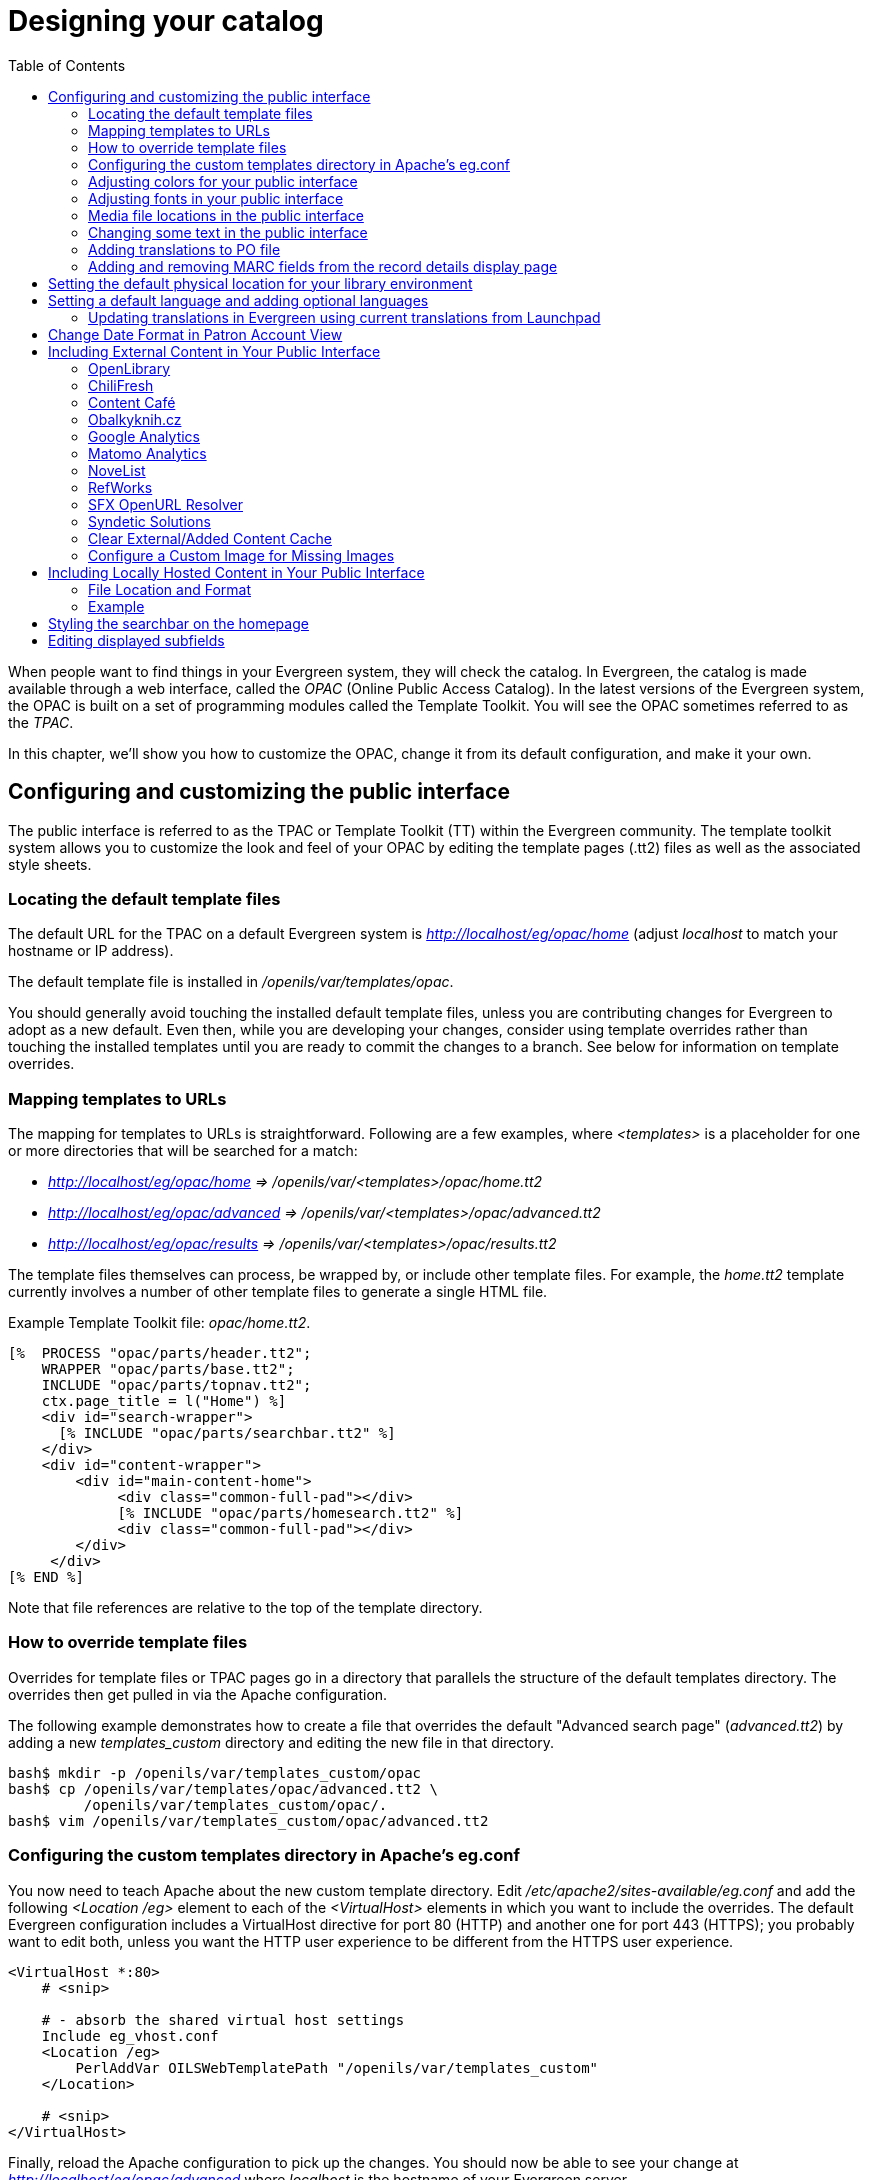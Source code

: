 = Designing your catalog =
:toc:

When people want to find things in your Evergreen system, they will check the
catalog. In Evergreen, the catalog is made available through a web interface,
called the _OPAC_ (Online Public Access Catalog). In the latest versions of the
Evergreen system, the OPAC is built on a set of programming modules called the
Template Toolkit. You will see the OPAC sometimes referred to as the _TPAC_.

In this chapter, we'll show you how to customize the OPAC, change it from its
default configuration, and make it your own.

== Configuring and customizing the public interface ==

The public interface is referred to as the TPAC or Template Toolkit (TT) within
the Evergreen community. The template toolkit system allows you to customize the
look and feel of your OPAC by editing the template pages (.tt2) files as well as
the associated style sheets.   

=== Locating the default template files ===

The default URL for the TPAC on a default Evergreen system is
_http://localhost/eg/opac/home_ (adjust _localhost_ to match your hostname or IP
address).

The default template file is installed in _/openils/var/templates/opac_.

You should generally avoid touching the installed default template files, unless
you are contributing changes for Evergreen to adopt as a new default. Even then,
while you are developing your changes, consider using template overrides rather
than touching the installed templates until you are ready to commit the changes
to a branch. See below for information on template overrides.

=== Mapping templates to URLs ===

The mapping for templates to URLs is straightforward. Following are a few
examples, where _<templates>_ is a placeholder for one or more directories that
will be searched for a match:

* _http://localhost/eg/opac/home => /openils/var/<templates>/opac/home.tt2_
* _http://localhost/eg/opac/advanced =>
/openils/var/<templates>/opac/advanced.tt2_
* _http://localhost/eg/opac/results => 
/openils/var/<templates>/opac/results.tt2_

The template files themselves can process, be wrapped by, or include other
template files. For example, the _home.tt2_ template currently involves a number
of other template files to generate a single HTML file.

Example Template Toolkit file: _opac/home.tt2_.
[source,tt2]
----
[%  PROCESS "opac/parts/header.tt2";
    WRAPPER "opac/parts/base.tt2";
    INCLUDE "opac/parts/topnav.tt2";
    ctx.page_title = l("Home") %]
    <div id="search-wrapper">
      [% INCLUDE "opac/parts/searchbar.tt2" %]
    </div>
    <div id="content-wrapper">
        <div id="main-content-home">
             <div class="common-full-pad"></div>
             [% INCLUDE "opac/parts/homesearch.tt2" %]
             <div class="common-full-pad"></div>
        </div>
     </div>
[% END %]
----
Note that file references are relative to the top of the template directory.

=== How to override template files ===

Overrides for template files or TPAC pages go in a directory that parallels the
structure of the default templates directory. The overrides then get pulled in
via the Apache configuration.

The following example demonstrates how to create a file that overrides the
default "Advanced search page" (_advanced.tt2_) by adding a new 
_templates_custom_ directory and editing the new file in that directory.

----
bash$ mkdir -p /openils/var/templates_custom/opac
bash$ cp /openils/var/templates/opac/advanced.tt2 \
         /openils/var/templates_custom/opac/.
bash$ vim /openils/var/templates_custom/opac/advanced.tt2
----

=== Configuring the custom templates directory in Apache's eg.conf ===

You now need to teach Apache about the new custom template directory. Edit
_/etc/apache2/sites-available/eg.conf_ and add the following _<Location /eg>_
element to each of the _<VirtualHost>_ elements in which you want to include the
overrides. The default Evergreen configuration includes a VirtualHost directive
for port 80 (HTTP) and another one for port 443 (HTTPS); you probably want to
edit both, unless you want the HTTP user experience to be different from the
HTTPS user experience.

----
<VirtualHost *:80>
    # <snip>

    # - absorb the shared virtual host settings
    Include eg_vhost.conf
    <Location /eg>
        PerlAddVar OILSWebTemplatePath "/openils/var/templates_custom"
    </Location>

    # <snip>
</VirtualHost>
----

Finally, reload the Apache configuration to pick up the changes. You should now
be able to see your change at _http://localhost/eg/opac/advanced_ where
_localhost_ is the hostname of your Evergreen server.

=== Adjusting colors for your public interface ===

You may adjust the colors of your public interface by editing the _colors.tt2_
file. The location of this file is in 
_/openils/var/templates/opac/parts/css/colors.tt2_. When you customize the
colors of your public interface, remember to create a custom file in your custom
template folder and edit the custom file and not the file located in your default
template.    

=== Adjusting fonts in your public interface ===

Font sizes can be changed in the _colors.tt2_ file located in
_/openils/var/templates/opac/parts/css/_. Again, create and edit a custom
template version and not the file in the default template.

Other aspects of fonts such as the default font family can be adjusted in
_/openils/var/templates/opac/css/style.css.tt2_. 

=== Media file locations in the public interface ===
The media files (mostly PNG images) used by the default TPAC templates are stored
in the repository in _Open-ILS/web/images/_ and installed in
_/openils/var/web/images/_.

=== Changing some text in the public interface ===

Out of the box, TPAC includes a number of placeholder text and links. For
example, there is a set of links cleverly named Link 1, Link 2, and so on in the
header and footer of every page in TPAC. Here is how to customize that for a 
_custom templates_ skin.

To begin with, find the page(s) that contain the text in question. The simplest
way to do that is with the grep -s command. In the following example, search for
files that contain the text "Link 1":

----
bash$ grep -r "Link 1" /openils/var/templates/opac
/openils/var/templates/opac/parts/topnav_links.tt2
4:            <a href="http://example.com">[% l('Link 1') %]</a>
----


Next, copy the file into our overrides directory and edit it with vim.

Copying the links file into the overrides directory.

----
bash$ cp /openils/var/templates/opac/parts/topnav_links.tt2 \
/openils/var/templates_custom/opac/parts/topnav_links.tt2
bash$ vim /openils/var/templates_custom/opac/parts/topnav_links.tt2
----

Finally, edit the link text in _opac/parts/header.tt2_. Content of the
_opac/parts/header.tt2_ file.

[source, tt2]
----
<div id="gold-links-holder">
    <div id="gold-links">
        <div id="header-links">
            <a href="http://example.com">[% l('Link 1') %]</a>
            <a href="http://example.com">[% l('Link 2') %]</a>
            <a href="http://example.com">[% l('Link 3') %]</a>
            <a href="http://example.com">[% l('Link 4') %]</a>
            <a href="http://example.com">[% l('Link 5') %]</a>
        </div>
    </div>
</div>
----

For the most part, the page looks like regular HTML, but note the `[%_(" ")%]`
that surrounds the text of each link. The `[% ... %]` signifies a TT block,
which can contain one or more TT processing instructions. `l(" ... ");` is a
function that marks text for localization (translation); a separate process can
subsequently extract localized text as GNU gettext-formatted PO (Portable
Object) files.

As Evergreen supports multiple languages, any customization to Evergreen's
default text must use the localization function. Also, note that the
localization function supports placeholders such as `[_1]`, `[_2]` in the text;
these are replaced by the contents of variables passed as extra arguments to the
`l()` function.

Once the link and link text has been edited to your satisfaction, load the page
in a Web browser and see the live changes immediately.

=== Adding translations to PO file ===

After you have added custom text in translatable form to a TT2 template, you need to add the custom strings and its translations to the PO file containing the translations. Evergreen PO files are stored  in _/openils/var/template/data/locale/_ 

The PO file consists of pairs of the text extracted from the code:  Message ID  denoted as _msgid_ and message string denoted as _msgstr_.  When adding the custom string to PO file: 

* The line with English expressions must start with _msgid_. The English term must be enclosed in double apostrophes. 
* The line with translation start with /msgstr/. The translation to local language must be and enclosed in enclosed in double apostrophes.  
* It is recommended to  add a note in which template and on which line the particular string is located. The lines with notes must be marked as comments i.e., start with number sign (#) 

Example: 

----

# ---------------------------------------------------------------------
# The lines below contains the custom strings manually added to the catalog
# ---------------------------------------------------------------------

#: ../../Open-ILS/src/custom_templates/opac/parts/topnav_links.tt2:1
msgid "Union Catalog of the Czech Republic"
msgstr "Souborný katalog České republiky"


#: ../../Open-ILS/src/custom_templates/opac/parts/topnav_links.tt2:1
msgid "Uniform Information Gateway "
msgstr "Jednotná informační brána"

----

[NOTE]
====
It is good practice to save backup copy of the original PO file before changing it.
====

After making changes, restart Apache to make the changes take effect. As root run the command:

----
service apache2 restart
----

=== Adding and removing MARC fields from the record details display page ===

It is possible to add and remove the MARC fields and subfields displayed in the
record details page.  In order to add MARC fields to be displayed on the details
page of a record, you will need to map the MARC code to variables in the
_/openils/var/templates/opac/parts/misc_util.tt2 file_.

For example, to map the template variable _args.pubdates_ to the date of
publication MARC field 260, subfield c, add these lines to _misc_util.tt2_:

----
args.pubdates = [];
FOR sub IN xml.findnodes('//*[@tag="260"]/*[@code="c"]');
    args.pubdates.push(sub.textContent);
END;
args.pubdate = (args.pubdates.size) ? args.pubdates.0 : ''
----

You will then need to edit the 
_/openils/var/templates/opac/parts/record/summary.tt2_ file in  order to get the
template variable for the MARC field to display.

For example, to display the date of publication code you created in the
_misc_util.tt2_ file, add these lines:

[source, tt2]
----
[% IF attrs.pubdate; %]
    <span itemprop="datePublished">[% attrs.pubdate | html; %]</span>
[% END; %]
----

You can add any MARC field to your record details page. Moreover, this approach
can also be used to display MARC fields in other pages, such as your results
page.

==== Using bibliographic source variables ====

For bibliographic records, there is a "bib source" that can be associated with
every record. This source and its ID are available as record attributes called
_bib_source.source_ and _bib_source.id_.  These variables do not present
themselves in the catalog display by default.

.Example use case
****

In this example, a library imports e-resource records from a third party and
uses the bib source to indicate where the records came from. Patrons can place
holds on these titles, but they must be placed via the vendor website, not in
Evergreen. By exposing the bib source, the library can alter the Place Hold
link for these records to point at the vendor website.

****

== Setting the default physical location for your library environment ==

_physical_loc_ is an Apache environment variable that sets the default physical
location, used for setting search scopes and determining the order in which
copies should be sorted. This variable is set in
_/etc/apache2/sites-available/eg.conf_. The following example demonstrates the
default physical location being set to library ID 104:

----
SetEnv physical_loc 104
----

[#setting_a_default_language_and_adding_optional_languages]
== Setting a default language and adding optional languages ==

_OILSWebLocale_ adds support for a specific language. Add this variable to the
Virtual Host section in _/etc/apache2/eg_vhost.conf_.

_OILSWebDefaultLocale_ specifies which locale to display when a user lands on a
page in TPAC and has not chosen a different locale from the TPAC locale picker.
The following example shows the _fr_ca_ locale being added to the locale picker
and being set as the default locale:

----
PerlAddVar OILSWebLocale "fr_ca"
PerlAddVar OILSWebLocale "/openils/var/data/locale/opac/fr-CA.po"
PerlAddVar OILSWebDefaultLocale "fr-CA"
----

Below is a table of the currently supported languages packaged with Evergreen:

[options="header"]
|===
|Language| Code| PO file
|Arabic - Jordan| ar_jo | /openils/var/data/locale/opac/ar-JO.po
|Armenian| hy_am| /openils/var/data/locale/opac/hy-AM.po
|Czech| cs_cz| /openils/var/data/locale/opac/cs-CZ.po
|English - Canada| en_ca| /openils/var/data/locale/opac/en-CA.po
|English - Great Britain| en_gb| /openils/var/data/locale/opac/en-GB.po
|*English - United States| en_us| not applicable
|French - Canada| fr_ca| /openils/var/data/locale/opac/fr-CA.po
|Portuguese - Brazil| pt_br| /openils/var/data/locale/opac/pt-BR.po
|Spanish| es_es| /openils/var/data/locale/opac/es-ES.po
|===
*American English is built into Evergreen so you do not need to set up this
language and there are no PO files. 

=== Updating translations in Evergreen using current translations from Launchpad ===

Due to Evergreen release workflow/schedule, some language strings may already have been translated in Launchpad,
but are not yet packaged with Evergreen. In such cases, it is possible to manually replace the PO file in
Evergreen with an up-to-date PO file downloaded from Launchpad. 

. Visit the Evergreen translation site in https://translations.launchpad.net/evergreen[Launchpad] 
. Select required language (e.g. _Czech_ or _Spanish_)
. Open the  _tpac_  template  and  then select option _Download translation_. Note: to be able to download the translation file you need to be logged in to Launchpad.
. Select _PO format_ and submit the _request for download_ button. You can also request for download of all existing templates and languages at once, see https://translations.launchpad.net/evergreen/master/+export. The download link will be sent You to email address provided. 
. Download the file and name it according to the language used (e.g., _cs-CZ.po_ for Czech or  _es-ES.po_ for Spanish)  
. Copy the downloaded file to  _/openils/var/template/data/locale_. It is a good practice to backup the original PO file before.
. Be sure that the desired language is set as default, using the xref:#setting_a_default_language_and_adding_optional_languages[Default language] procedures.

Analogously, to update the web staff client translations, download the translation template _webstaff_ and copy it to _openils/var/template/data/locale/staff_.


Changes require web server reload to take effect. As root run the command 

----
service apache2 restart
----

== Change Date Format in Patron Account View ==
Libraries with same-day circulations may want their patrons to be able to view
the due *time* as well as due date when they log in to their OPAC account.  To
accomplish this, go to _opac/myopac/circs.tt2_.  Find the line that reads:

[source, tt2]
----
[% date.format(due_date, DATE_FORMAT) %]
----

Replace it with:

[source, tt2]
----
[% date.format(due_date, '%D %I:%M %p') %]
----


== Including External Content in Your Public Interface ==

The public interface allows you to include external services and content in your
public interface. These can include book cover images, user reviews, table of
contents, summaries, author notes, annotations, user suggestions, series
information among other services. Some of these services are free while others
require a subscription.    

The following are some of the external content services which you can configure
in Evergreen.

=== OpenLibrary ===

The default install of Evergreen includes OpenLibrary book covers. The settings
for this are controlled by the <added_content> section of
_/openils/conf/opensrf.xml_. Here are the key elements of this configuration:

----
<module>OpenILS::WWW::AddedContent::OpenLibrary</module>
----

This section calls the OpenLibrary perl module. If you wish to link to a
different book cover service other than OpenLibrary, you must refer to the
location of the corresponding Perl module. You will also need to change other
settings accordingly.

----
<timeout>1</timeout>
----

Max number of seconds to wait for an added content request to return data. Data 
not returned within the timeout is considered a failure.
----
<retry_timeout>600</retry_timeout>
----

This setting is the amount of time to wait before we try again.

----
<max_errors>15</max_errors>
----

Maximum number of consecutive lookup errors a given process can have before
added content lookups are disabled for everyone. To adjust the site of the cover
image on the record details page edit the config.tt2 file and change the value
of the record.summary.jacket_size. The default value is "medium" and the
available options are "small", "medium" and "large."   

=== ChiliFresh ===

ChiliFresh is a subscription-based service which allows book covers, reviews and
social interaction of patrons to appear in your catalog. To activate ChiliFresh,
you will need to open the Apache configuration file _/etc/apache2/eg_vhost.conf_
and edit several lines:

. Uncomment (remove the "#" at the beginning of the line) and add your ChiliFresh
account number:

----
#SetEnv OILS_CHILIFRESH_ACCOUNT
----

. Uncomment this line and add your ChiliFresh Profile:

----
#SetEnv OILS_CHILIFRESH_PROFILE
----

Uncomment the line indicating the location of the Evergreen JavaScript for
ChiliFresh:

----
#SetEnv OILS_CHILIFRESH_URL http://chilifresh.com/on-site /js/evergreen.js
----

. Uncomment the line indicating the secure URL for the Evergreen JavaScript :

----
#SetEnv OILS_CHILIFRESH_HTTPS_URL https://secure.chilifresh.com/on-site/js/evergreen.js
----

[id="_content_cafe"]
Content Café
~~~~~~~~~~~~

Content Café is a subscription-based service that can add  jacket images,
reviews, summaries, tables of contents and book details to your records.

In order to activate Content Café, edit the _/openils/conf/opensrf.xml_ file and
change the _<module>_ element to point to the ContentCafe Perl Module:

----
<module>OpenILS::WWW::AddedContent::ContentCafe</module>
----

To adjust settings for Content Café, edit a couple of fields with the
_<ContentCafe>_ Section of _/openils/conf/opensrf.xml_.

Edit the _userid_ and _password_ elements to match the user id and password for
your Content Café account.

This provider retrieves content based on ISBN or UPC, with a default preference
for ISBNs.  If you wish for UPCs to be preferred, or wish one of the two identifier
types to not be considered at all, you can change the "identifier_order" option
in opensrf.xml.  When the option is present, only the identifier(s) listed will
be sent.

=== Obalkyknih.cz ===

==== Setting up Obalkyknih.cz account ====

If your library wishes to use added content provided by Obalkyknih.cz, a service based in the Czech Republic, you have to http://obalkyknih.cz/signup[create an Obalkyknih.cz account].
Please note that the interface is only available in Czech. After logging in your Obalkyknih.cz account, you have to add your IP address and Evergreen server address to your account settings.
(In case each library uses an address of its own, all of these addresses have to be added.) 

==== Enabling Obalkyknih.cz in Evergreen ====

Set obalkyknih_cz.enabled to true in '/openils/var/templates/opac/parts/config.tt2':

[source,perl]
----
obalkyknih_cz.enabled = 'true';
----

Enable added content from Obalkyknih.cz in '/openils/conf/opensrf.xml' configuration file (and – at the same time – disable added content from Open Library, i.e., Evergreen's default added content provider):

[source,xml]
----
<!-- <module>OpenILS::WWW::AddedContent::OpenLibrary</module> -->
<module>OpenILS::WWW::AddedContent::ObalkyKnih</module>
----

Using default settings for Obalkyknih.cz means all types of added content from Obalkyknih.cz are visible in your online catalog.
If the module is enabled, book covers are always displayed. Other types of added content (summaries, ratings or tables of contents) can be: 

* switched off using _false_ option,
* switched on again using _true_ option.

The following types of added content are used: 

* summary (or annotation)
* tocPDF (table of contents available as image)
* tocText (table of contents available as text)
* review (user reviews)

An example of how to switch off summaries: 

[source,xml]
----
<summary>false</summary>
----


=== Google Analytics ===

Google Analytics is a free service to collect statistics for your Evergreen
site. Statistic tracking is disabled by default through the Evergreen 
client software when library staff use your site within the client, but active 
when anyone uses the site without the client. This was a preventive measure to 
reduce the potential risks for leaking patron information. In order to use Google 
Analytics you will first need to set up the service from the Google Analytics 
website at http://www.google.com/analytics/. To activate Google Analytics you 
will need to edit _config.tt2_ in your template. To enable the service set 
the value of google_analytics.enabled to true and change the value of 
_google_analytics.code_ to be the code in your Google Analytics account.

=== Matomo Analytics ===

Matomo Analytics (https://matomo.org/) is free software that you can host
yourself, so that you can collect web site statistics without sharing your
users' data with third parties.  Statistic tracking is disabled by default
through the Evergreen client software when library staff use your site within
the client, but active when anyone uses the site without the client.  This was
a preventive measure to reduce the potential risks for leaking patron
information. To use Matomo Analytics you need to:

. Set up a hosted instance of Matomo
. Add your Evergreen catalog as a site
. Use the Library Settings Editor to add a Matomo URL and Site ID for your library.

Typically, Matomo will give you a block of javascript you can insert into
web sites. One line will look like:

var u="http://mylibrary.lib/matomo/";

The full URL in the double quotes will be your URL.  Another line
will look like:

_paq.push(['setSiteId', '1']);

In this case the number 1 will be your site ID.


=== NoveList ===

Novelist is a subscription-based service providing reviews and recommendation
for books in you catalog. To activate your Novelist service in Evergreen, open
the Apache configuration file _/etc/apache2/eg_vhost.conf_ and edit the line:

----
#SetEnv OILS_NOVELIST_URL
----

You should use the URL provided by NoveList.

=== RefWorks ===

RefWorks is a subscription-based online bibliographic management tool. If you
have a RefWorks subscription, you can activate RefWorks in Evergreen by editing
the _config.tt2_ file located in your template directory. You will need to set
the _ctx.refworks.enabled_ value to _true_. You may also set the RefWorks URL by
changing the _ctx.refworks.url_ setting on the same file. 

=== SFX OpenURL Resolver ===

An OpenURL resolver allows you to find electronic resources and pull them into
your catalog based on the ISBN or ISSN of the item. In order to use the SFX
OpenURL resolver, you will need to subscribe to the Ex Libris SFX service.  To
activate the service in Evergreen edit the _config.tt2_ file in your template.
Enable the resolver by changing the value of _openurl.enabled_ to _true_ and
change the _openurl.baseurl_ setting to point to the URL of your OpenURL
resolver. 

=== Syndetic Solutions ===

Syndetic Solutions is a subscription service providing book covers and other
data for items in your catalog. In order to activate Syndetic, edit the
_/openils/conf/opensrf.xml_ file and change the _<module>_ element to point to
the Syndetic Perl Module:

----
<module>OpenILS::WWW::AddedContent::Syndetic</module>
----

You will also need to edit the  _<userid>_ element to be the user id provided to
you by Syndetic.

Then, you will need to uncomment and edit the _<base_url>_ element so that it
points to the Syndetic service:

----
<base_url>http://syndetics.com/index.aspx</base_url>
----

For changes to be activated for your public interface you will need to restart
Evergreen and Apache.

The Syndetic Solutions provider retrieves images based on the following identifiers
found in bibliographic records:

* ISBN
* UPC
* ISSN


=== Clear External/Added Content Cache ===

On the catalog's record summary page, there is a link for staff that will forcibly clear 
the cache of the Added Content for that record. This is helpful for when the Added Content 
retrieved the wrong cover jacket art, summary, etc. and caches the wrong result.

image::designing_your_catalog/clear-added-content-cache-1.png[Clear Cache Link]

Once clicked, there is a pop up that will display what was cleared from the cache. 

image::designing_your_catalog/clear-added-content-cache-2.jpg[Example Popup]

You will need to reload the record in the staff client to obtain the new images from your 
Added Content Supplier.


=== Configure a Custom Image for Missing Images ===

You can configure a "no image" image other than the standard 1-pixel
blank image.  The example eg_vhost.conf file provides examples in the
comments.  Note: Evergreen does not provide default images for these.


== Including Locally Hosted Content in Your Public Interface ==

It is also possible to show added content that has been generated locally 
by placing the content in a specific spot on the web server.  It is 
possible to have local book jackets, reviews, TOC, excerpts or annotations.

=== File Location and Format ===

By default the files will need to be placed in directories under 
*/openils/var/web/opac/extras/ac/* on the server(s) that run Apache.

The files need to be in specific folders depending on the format of the 
added content.  Local Content can only be looked up based on the 
record ID at this time.

.URL Format:
\http://catalog/opac/extras/ac/*\{type}/\{format}/r/\{recordid}*

 * *type* is one of *jacket*, *reviews*, *toc*, *excerpt* or *anotes*.
  * *format* is type dependent:
    - for jacket, one of small, medium or large
    - others, one of html, xml or json ... html is the default for non-image added content
  * *recordid* is the bibliographic record id (bre.id).

=== Example ===

If you have some equipment that you are circulating such as a 
laptop or eBook reader and you want to add an image of the equipment 
that will show up in the catalog.

[NOTE]
=============
If you are adding jacket art for a traditional type of media 
(book, CD, DVD) consider adding the jacket art to the http://openlibrary.org 
project instead of hosting it locally.  This would allow other 
libraries to benefit from your work.
=============

Make note of the Record ID of the bib record.  You can find this by 
looking at the URL of the bib in the catalog.  
http://catalog/eg/opac/record/*123*, 123 is the record ID.  
These images will only show up for one specific record.

Create 3 different sized versions of the image in png or jpg format.

 * *Small* - 80px x 80px - named _123-s.jpg_ or _123-s.png_ - This is displayed in the browse display.
 * *Medium* - 240px x 240px - named _123-m.jpg_ or _123-m.png_ - This is displayed on the summary page.
 * *Large* - 400px x 399px - named _123-l.jpg_ or _123-l.png_ - This is displayed if the summary page image is clicked on.

[NOTE] 
The image dimensions are up to you, use what looks good in your catalog.
 
Next, upload the images to the evergreen server(s) that run apache, 
and move/rename the files to the following locations/name.  
You will need to create directories that are missing.
 
 * Small - Move the file *123-s.jpg* to */openils/var/web/opac/extras/ac/jacket/small/r/123*
 * Medium - Move the file *123-m.jpg* to */openils/var/web/opac/extras/ac/jacket/medium/r/123*.
 * Large - Move the file *123-l.jpg* to */openils/var/web/opac/extras/ac/jacket/large/r/123*.

[NOTE]
The system doesn't need the file extension to know what kind of file it is.
 
Reload the bib record summary in the web catalog and your new image will display.

[NOTE]
As of version 3.9, staff with appropriate permissions can directly add images to a bibliographic record. These images are stored locally. For more information, see xref:cataloging:cover_image_upload.adoc[Cover Image Uploader].

== Styling the searchbar on the homepage ==

The `.searchbar-home` class is added to the div that
contains the searchbar when on the homepage.  This allows
sites to customize the searchbar differently on the
homepage than in search results pages, and other places the
search bar appears.  For example, adding the following CSS
would create a large, Google-style search bar on the homepage only:

[source,css]
----
.searchbar-home .search-box {
  width: 80%;
  height: 3em;
}

.searchbar-home #search_qtype_label,
.searchbar-home #search_itype_label,
.searchbar-home #search_locg_label {
  display:none;
}
----

== Editing displayed subfields ==

You may wish to customize which subfields are displayed in certain areas, such as
the list view.  You can configure this in your catalog's `config.tt2` file.  Find
the `search.links_from_880` hash, and add a list of subfields you either wish to
include or exclude from the display for the given field.

